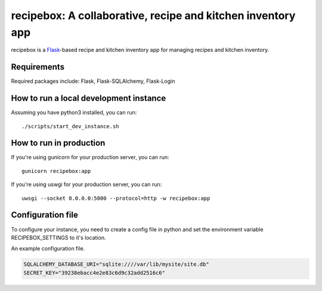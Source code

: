 recipebox: A collaborative, recipe and kitchen inventory app
==================================================

recipebox is a `Flask <https://palletsprojects.com/p/flask/>`_-based recipe
and kitchen inventory app for managing recipes and kitchen inventory. 

Requirements
------------

Required packages include: Flask, Flask-SQLAlchemy, Flask-Login

How to run a local development instance
------------

Assuming you have python3 installed, you can run::

  ./scripts/start_dev_instance.sh


How to run in production
-------------

If you're using gunicorn for your production server, you can run::

  gunicorn recipebox:app

If you're using uswgi for your production server, you can run::

  uwsgi --socket 0.0.0.0:5000 --protocol=http -w recipebox:app

Configuration file
-------------------

To configure your instance, you need to create a config file in python and
set the environment variable RECIPEBOX_SETTINGS to it's location.

An example configuration file.

.. code-block:: python

  SQLALCHEMY_DATABASE_URI="sqlite:////var/lib/mysite/site.db"
  SECRET_KEY="39238ebacc4e2e83c6d9c32add2516c6"
